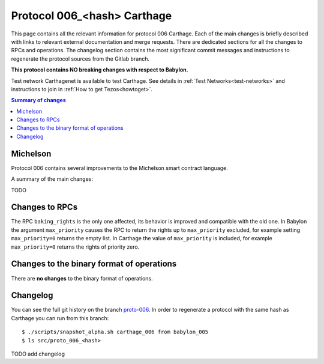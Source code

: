 .. _006_carthage:

Protocol 006_<hash> Carthage
============================

This page contains all the relevant information for protocol 006 Carthage.
Each of the main changes is briefly described with links to relevant
external documentation and merge requests.
There are dedicated sections for all the changes to RPCs and
operations.
The changelog section contains the most significant commit messages
and instructions to regenerate the protocol sources from the
Gitlab branch.

**This protocol contains NO breaking changes with respect to Babylon.**

Test network Carthagenet is available to test Carthage.
See details in :ref:`Test Networks<test-networks>`
and instructions to join in :ref:`How to get Tezos<howtoget>`.

.. contents:: Summary of changes

Michelson
---------

Protocol 006 contains several improvements to the Michelson smart
contract language.

A summary of the main changes:

TODO


Changes to RPCs
---------------

The RPC ``baking_rights`` is the only one affected, its behavior is
improved and compatible with the old one.
In Babylon the argument ``max_priority`` causes the RPC to return the
rights up to ``max_priority`` excluded, for example setting
``max_priority=0`` returns the empty list.
In Carthage the value of ``max_priority`` is included, for example
``max_priority=0`` returns the rights of priority zero.


Changes to the binary format of operations
------------------------------------------

There are **no changes** to the binary format of operations.


Changelog
---------

You can see the full git history on the branch `proto-006
<https://gitlab.com/nomadic-labs/tezos/commits/proto-006>`_.
In order to regenerate a protocol with the same hash as Carthage you
can run from this branch::

  $ ./scripts/snapshot_alpha.sh carthage_006 from babylon_005
  $ ls src/proto_006_<hash>

TODO add changelog
